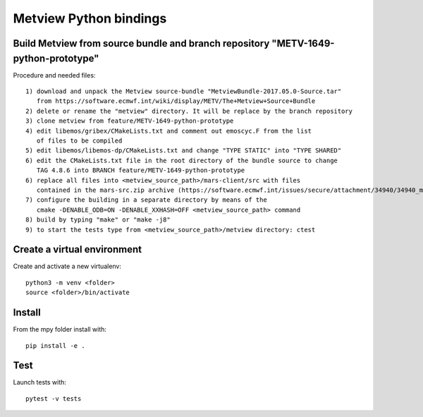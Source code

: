 

Metview Python bindings
=======================


Build Metview from source bundle and branch repository "METV-1649-python-prototype"
-----------------------------------------------------------------------------------

Procedure and needed files::

    1) download and unpack the Metview source-bundle "MetviewBundle-2017.05.0-Source.tar"
       from https://software.ecmwf.int/wiki/display/METV/The+Metview+Source+Bundle
    2) delete or rename the "metview" directory. It will be replace by the branch repository
    3) clone metview from feature/METV-1649-python-prototype
    4) edit libemos/gribex/CMakeLists.txt and comment out emoscyc.F from the list
       of files to be compiled
    5) edit libemos/libemos-dp/CMakeLists.txt and change "TYPE STATIC" into "TYPE SHARED"
    6) edit the CMakeLists.txt file in the root directory of the bundle source to change
       TAG 4.8.6 into BRANCH feature/METV-1649-python-prototype
    6) replace all files into <metview_source_path>/mars-client/src with files
       contained in the mars-src.zip archive (https://software.ecmwf.int/issues/secure/attachment/34940/34940_mars-src.zip)
    7) configure the building in a separate directory by means of the
       cmake -DENABLE_ODB=ON -DENABLE_XXHASH=OFF <metview_source_path> command
    8) build by typing "make" or "make -j8"
    9) to start the tests type from <metview_source_path>/metview directory: ctest 


Create a virtual environment
----------------------------

Create and activate a new virtualenv::

    python3 -m venv <folder>
    source <folder>/bin/activate


Install
-------

From the mpy folder install with::

    pip install -e .


Test
----

Launch tests with::

    pytest -v tests
